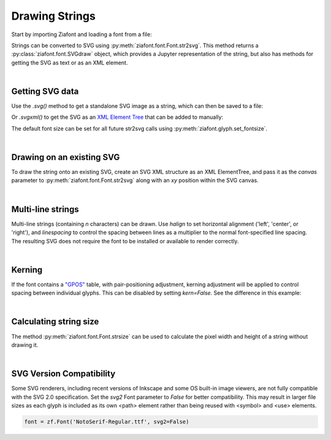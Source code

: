 Drawing Strings
===============

Start by importing Ziafont and loading a font from a file:

.. jupyter-execute::

    import ziafont
    font = ziafont.Font('NotoSerif-Regular.ttf')


Strings can be converted to SVG using :py:meth:`ziafont.font.Font.str2svg`. This method returns a :py:class:`ziafont.font.SVGdraw` object, which provides a Jupyter representation of the string, but also has methods for getting the SVG as text or as an XML element.

.. jupyter-execute::

    font.str2svg('Example')

|

Getting SVG data
----------------

Use the `.svg()` method to get a standalone SVG image as a string, which can then be saved to a file:

.. jupyter-execute::

    s = font.str2svg('Example').svg()
    print(s[:80])  # Just show 80 characters here...


Or `.svgxml()` to get the SVG as an `XML Element Tree <https://docs.python.org/3/library/xml.etree.elementtree.html>`_ that can be added to manually:

.. jupyter-execute::

    font.str2svg('Example').svgxml()

The default font size can be set for all future str2svg calls using :py:meth:`ziafont.glyph.set_fontsize`.

|

Drawing on an existing SVG
--------------------------

To draw the string onto an existing SVG, create an SVG XML structure as an XML ElementTree, and pass it as the `canvas` parameter to :py:meth:`ziafont.font.Font.str2svg` along with an `xy` position within the SVG canvas.


.. jupyter-execute::

    from IPython.display import SVG
    from xml.etree import ElementTree as ET

    svg = ET.Element('svg')
    svg.attrib['width'] = '100'
    svg.attrib['height'] = '50'
    svg.attrib['xmlns'] = 'http://www.w3.org/2000/svg'
    svg.attrib['viewBox'] = f'0 0 100 50'
    circ = ET.SubElement(svg, 'circle')
    circ.attrib['cx'] = '50'
    circ.attrib['cy'] = '25'
    circ.attrib['r'] = '25'
    circ.attrib['fill'] = 'orange'

    font.str2svg('Hello', fontsize=18, canvas=svg, xy=(50, 25))
    font.str2svg('123', fontsize=14, canvas=svg, xy=(75, 40))

    SVG(ET.tostring(svg))

|

Multi-line strings
------------------

Multi-line strings (containing `\n` characters) can be drawn. Use `halign` to set horizontal alignment ('left', 'center', or 'right'), and `linespacing` to control the spacing between lines as a multiplier to the normal font-specified line spacing.
The resulting SVG does not require the font to be installed or available to render correctly.

.. jupyter-execute::

    font.str2svg('Two\nLines', halign='center', linespacing=.6)

|

Kerning
-------

If the font contains a `"GPOS" <https://docs.microsoft.com/en-us/typography/opentype/spec/gpos>`_ table, with pair-positioning adjustment, kerning adjustment will be applied to control spacing between individual glyphs. This can be disabled by setting `kern=False`. See the difference in this example:

.. jupyter-execute::

    font.str2svg('VALVES', kern=True)

.. jupyter-execute::

    font.str2svg('VALVES', kern=False)

|

Calculating string size
-----------------------

The method :py:meth:`ziafont.font.Font.strsize` can be used to calculate the pixel width and height of a string without drawing it.

.. jupyter-execute::

    font.strsize('How wide is this string?')

|

SVG Version Compatibility
-------------------------

Some SVG renderers, including recent versions of Inkscape and some OS built-in image viewers, are not fully compatible with the SVG 2.0 specification.
Set the `svg2` Font parameter to `False` for better compatibility. This may result in larger file sizes
as each glyph is included as its own <path> element rather than being reused with <symbol> and <use> elements.

.. code-block:: python

    font = zf.Font('NotoSerif-Regular.ttf', svg2=False)
